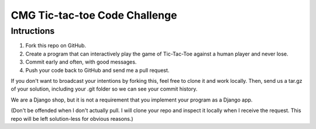 ================================
 CMG Tic-tac-toe Code Challenge
================================

Intructions
-----------

1. Fork this repo on GitHub.
2. Create a program that can interactively play the game of Tic-Tac-Toe against
   a human player and never lose.
3. Commit early and often, with good messages.
4. Push your code back to GitHub and send me a pull request.

If you don't want to broadcast your intentions by forking this, feel free to
clone it and work locally. Then, send us a tar.gz of your solution, including
your .git folder so we can see your commit history.

We are a Django shop, but it is not a requirement that you implement your
program as a Django app.

(Don't be offended when I don't actually pull. I will clone your repo and
inspect it locally when I receive the request. This repo will be left
solution-less for obvious reasons.)
